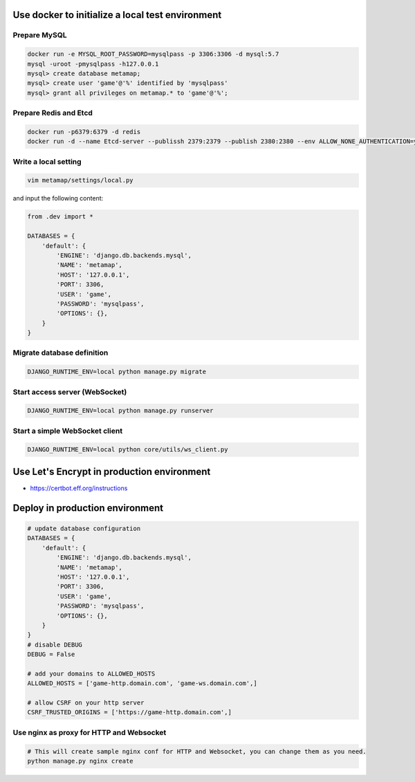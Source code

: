 Use docker to initialize a local test environment
====

Prepare MySQL
----
.. code-block:: shell

 docker run -e MYSQL_ROOT_PASSWORD=mysqlpass -p 3306:3306 -d mysql:5.7
 mysql -uroot -pmysqlpass -h127.0.0.1
 mysql> create database metamap;
 mysql> create user 'game'@'%' identified by 'mysqlpass'
 mysql> grant all privileges on metamap.* to 'game'@'%';

Prepare Redis and Etcd
----
.. code-block:: shell

 docker run -p6379:6379 -d redis
 docker run -d --name Etcd-server --publissh 2379:2379 --publish 2380:2380 --env ALLOW_NONE_AUTHENTICATION=yes --env ETCD_ADVERTISE_CLIENT_URLS=http://localhost:2379 bitnami/etcd:latest

Write a local setting
----
.. code-block:: shell

 vim metamap/settings/local.py

and input the following content:

.. code-block:: python

    from .dev import *

    DATABASES = {
        'default': {
            'ENGINE': 'django.db.backends.mysql',
            'NAME': 'metamap',
            'HOST': '127.0.0.1',
            'PORT': 3306,
            'USER': 'game',
            'PASSWORD': 'mysqlpass',
            'OPTIONS': {},
        }
    }

Migrate database definition
----
.. code-block:: shell

 DJANGO_RUNTIME_ENV=local python manage.py migrate

Start access server (WebSocket)
----
.. code-block:: shell

 DJANGO_RUNTIME_ENV=local python manage.py runserver

Start a simple WebSocket client
----
.. code-block:: shell

 DJANGO_RUNTIME_ENV=local python core/utils/ws_client.py

Use Let's Encrypt in production environment
====
- https://certbot.eff.org/instructions

Deploy in production environment
====
.. code-block:: python

    # update database configuration
    DATABASES = {
        'default': {
            'ENGINE': 'django.db.backends.mysql',
            'NAME': 'metamap',
            'HOST': '127.0.0.1',
            'PORT': 3306,
            'USER': 'game',
            'PASSWORD': 'mysqlpass',
            'OPTIONS': {},
        }
    }
    # disable DEBUG
    DEBUG = False

    # add your domains to ALLOWED_HOSTS
    ALLOWED_HOSTS = ['game-http.domain.com', 'game-ws.domain.com',]

    # allow CSRF on your http server
    CSRF_TRUSTED_ORIGINS = ['https://game-http.domain.com',]

Use nginx as proxy for HTTP and Websocket
----
.. code-block:: shell

    # This will create sample nginx conf for HTTP and Websocket, you can change them as you need.
    python manage.py nginx create


